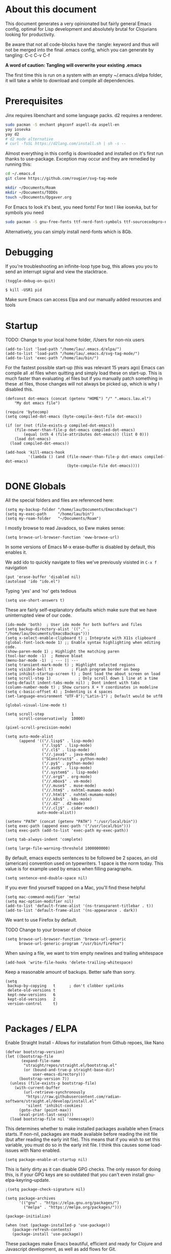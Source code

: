 * About this document

This document generates a very opinionated but fairly general Emacs config, optimal for
Lisp development and absolutely brutal for Clojurians looking for productivity.

Be aware that not all code-blocks have the :tangle: keyword and thus will not be merged
into the final .emacs config, which you can generate by tangling: C-c C-v C-f

*A word of caution: Tangling will overwrite your existing .emacs*

The first time this is run on a system with an empty ~/.emacs.d/elpa folder, it will take
a while to download and compile all dependencies.

* Prerequisites

Jinx requires libenchant and some language packs. d2 requires a renderer.

#+begin_src bash
  sudo pacman -S enchant pkgconf aspell-da aspell-en
  yay iosevka
  yay d2
  # d2 mode alternative
  # curl -fsSL https://d2lang.com/install.sh | sh -s --
#+end_src

Almost everything in this config is downloaded and installed on it's first run
thanks to use-package. Exception may occur and they are remedied by running this:

#+begin_src bash
cd ~/.emacs.d
git clone https://github.com/rougier/svg-tag-mode

mkdir ~/Documents/Roam
mkdir ~/Documents/TODOs
touch ~/Documents/Opgaver.org
#+end_src

For Emacs to look it's best, you need fonts! For text I like iosevka, but for symbols you need

#+begin_src bash
sudo pacman -S gnu-free-fonts ttf-nerd-font-symbols ttf-sourcecodepro-nerd
#+end_src

Alternatively, you can simply install nerd-fonts which is 8Gb.

* Debugging

If you're troubleshooting an infinite-loop type bug, this allows you you to send an interrupt signal and view the stacktrace.

#+begin_src elisp
(toggle-debug-on-quit)
#+end_src

#+begin_src shell
  $ kill -USR1 pid
#+end_src

Make sure Emacs can access Elpa and our manually added resources and tools

* Startup

TODO: Change to your local home folder, /Users for non-nix users

#+begin_src elisp :tangle ~/.emacs
(add-to-list 'load-path "/home/lau/.emacs.d/elpa/")
(add-to-list 'load-path "/home/lau/.emacs.d/svg-tag-mode/")
(add-to-list 'exec-path "/home/lau/bin/")
#+end_src

For the fastest possible start-up (this was relevant 15 years ago)  Emacs can compile all .el files when quitting and simply load these on start-up. This is much faster than evaluating .el files but if you manually patch something in these .el files, those changes will not always be picked up, which is why I disabled this.

#+begin_src elisp
(defconst dot-emacs (concat (getenv "HOME") "/" ".emacs.lau.el")
    "My dot emacs file")

(require 'bytecomp)
(setq compiled-dot-emacs (byte-compile-dest-file dot-emacs))

(if (or (not (file-exists-p compiled-dot-emacs))
	(file-newer-than-file-p dot-emacs compiled-dot-emacs)
        (equal (nth 4 (file-attributes dot-emacs)) (list 0 0)))
    (load dot-emacs)
  (load compiled-dot-emacs))

(add-hook 'kill-emacs-hook
          '(lambda () (and (file-newer-than-file-p dot-emacs compiled-dot-emacs)
                           (byte-compile-file dot-emacs))))
#+end_src

* DONE Globals

All the special folders and files are referenced here:

#+begin_src elisp :tangle ~/.emacs
(setq my-backup-folder "/home/lau/Documents/EmacsBackups")
(setq my-exec-path     "/home/lau/bin")
(setq my-roam-folder   "~/Documents/Roam")
#+end_src

I mostly browse to read Javadocs, so Eww makes sense:

#+begin_src elisp :tangle ~/.emacs
(setq browse-url-browser-function 'eww-browse-url)
#+end_src

In some versions of Emacs M-x erase-buffer is disabled by default, this enables it.

We add ido to quickly navigate to files we've previously visisted in ~C-x f~ navigation

#+begin_src elisp :tangle ~/.emacs
  (put 'erase-buffer 'disabled nil)
  (autoload 'ido "ido.el")
#+end_src

Typing 'yes' and 'no' gets tedious

#+begin_src elisp :tangle ~/.emacs
(setq use-short-answers t)
#+end_src

These are fairly self-explanatory defaults which make sure that we have
uninterrupted view of our code.

#+begin_src elisp :tangle ~/.emacs
  (ido-mode 'both)  ; User ido mode for both buffers and files
  (setq backup-directory-alist '(("." . "/home/lau/Documents/EmacsBackups")))
  (setq x-select-enable-clipboard t) ; Integrate with X11s clipboard
  (global-font-lock-mode 1) ;; Enable syntax highlighting when editing code.
  (show-paren-mode 1) ; Highlight the matching paren
  (tool-bar-mode -1)  ; Remove bloat
  (menu-bar-mode -1)  ; --- || ---
  (setq transient-mark-mode t) ; Highlight selected regions
  (setq visible-bell t)        ; Flash program border on beep
  (setq inhibit-startup-screen t) ; Dont load the about screen on load
  (setq scroll-step 1)            ; Only scroll down 1 line at a time
  (setq-default indent-tabs-mode nil) ; Dont indent with tabs
  (column-number-mode t) ; Show cursors X + Y coordinates in modeline
  (setq c-basic-offset 4) ; Indenting is 4 spaces
  (set-language-environment "UTF-8");"Latin-1") ; Default would be utf8

  (global-visual-line-mode t)

  (setq scroll-step            1
        scroll-conservatively  10000)

  (pixel-scroll-precision-mode)

  (setq auto-mode-alist
        (append '(("/.lisp$" . lisp-mode)
                  ("/.lsp$" . lisp-mode)
                  ("/.cl$" . lisp-mode)
                  ("//.java$" . java-mode)
                  ("SConstruct$" . python-mode)
                  ("/.py$" . python-mode)
                  ("/.asd$" . lisp-mode)
                  ("/.system$" . lisp-mode)
                  ("//.org$" . org-mode)
                  ("//.mbox$" . vm-mode)
                  ("//.muse$" . muse-mode)
                  ("//.htm$" . nxhtml-mumamo-mode)
                  ("//.html$" . nxhtml-mumamo-mode)
                  ("//.k8s$" . k8s-mode)
                  ("//.d2" . d2-mode)
                  ("//.clj$" . cider-mode))
                auto-mode-alist))

  (setenv "PATH" (concat (getenv "PATH") ":/usr/local/bin"))
  (setq exec-path (append exec-path '("/usr/local/bin")))
  (setq exec-path (add-to-list 'exec-path my-exec-path))

  (setq tab-always-indent 'complete)

  (setq large-file-warning-threshold 1000000000)
#+end_src

By default, emacs expects sentences to be followed be 2 spaces, an old (american) convention used on typewriters. 1 space is the norm today. This value is for example used by emacs when filling paragraphs.

#+begin_src elisp :tangle ~/.emacs
(setq sentence-end-double-space nil)
#+end_src

If you ever find yourself trapped on a Mac, you'll find these helpful

#+begin_src elisp
  (setq mac-command-modifier 'meta)
  (setq mac-option-modifier nil)
  (add-to-list 'default-frame-alist '(ns-transparent-titlebar . t))
  (add-to-list 'default-frame-alist '(ns-appearance . dark))
#+end_src

We want to use Firefox by default.

TODO Change to your browser of choice

#+begin_src elisp :tangle ~/.emacs
  (setq browse-url-browser-function 'browse-url-generic
        browse-url-generic-program "/usr/bin/firefox")
#+end_src

When saving a file, we want to trim empty newlines and trailing whitespace

#+begin_src elisp :tangle ~/.emacs
  (add-hook 'write-file-hooks 'delete-trailing-whitespace)
#+end_src

Keep a reasonable amount of backups. Better safe than sorry.

#+begin_src elisp :tangle ~/.emacs
  (setq
   backup-by-copying   t      ; don't clobber symlinks
   delete-old-versions t
   kept-new-versions   6
   kept-old-versions   2
   version-control     t)

#+end_src

* Packages / ELPA

Enable Straight Install - Allows for installation from Github repoes, like Nano

#+begin_src elisp
  (defvar bootstrap-version)
  (let ((bootstrap-file
         (expand-file-name
          "straight/repos/straight.el/bootstrap.el"
          (or (bound-and-true-p straight-base-dir)
              user-emacs-directory)))
        (bootstrap-version 7))
    (unless (file-exists-p bootstrap-file)
      (with-current-buffer
          (url-retrieve-synchronously
           "https://raw.githubusercontent.com/radian-software/straight.el/develop/install.el"
           'silent 'inhibit-cookies)
        (goto-char (point-max))
        (eval-print-last-sexp)))
    (load bootstrap-file nil 'nomessage))
#+end_src

This determines whether to make installed packages available when Emacs starts.
If non-nil, packages are made available before reading the init
file (but after reading the early init file).  This means that if
you wish to set this variable, you must do so in the early init
file. I think this causes some load-issues with Nano enabled.

#+begin_src elisp
(setq package-enable-at-startup nil)
#+end_src

This is fairly dirty as it can disable GPG checks. The only reason for doing this,
is if your GPG keys are so outdated that you can't even install gnu-elpa-keyring--update.

#+begin_src elisp :tangle ~/.emacs
;(setq package-check-signature nil)

(setq package-archives
      '(("gnu" . "https://elpa.gnu.org/packages/")
        ("melpa" . "https://melpa.org/packages/")))

(package-initialize)

(when (not (package-installed-p 'use-package))
   (package-refresh-contents)
   (package-install 'use-package))
#+end_src

These packages make Emacs beautiful, efficient and ready for Clojure and Javascript
development, as well as add flows for Git.

Their utility is as follows

- Insightful modelines: unicode-fonts, nerd-icons, doom-modeline, mood-line
- Spellchecking: jinx
- Languages modes: k8s, clojure (cider)
- Git: magit / forge (github)

Ranger is used for fast file/folder navigation.

org-roam is used for managing multiple related (and unrelated) notes across
nodes. Discover or create with ~C-c n f~

#+begin_src elisp :tangle ~/.emacs
  (use-package unicode-fonts       :ensure t)
  (use-package nerd-icons          :ensure t)
  (use-package all-the-icons       :ensure t)
  (use-package doom-modeline       :ensure t)
  (use-package jinx                :ensure t)
  (use-package k8s-mode            :ensure t)
  (use-package ejc-sql             :ensure t)
  (use-package mood-line           :ensure t)
  (use-package swiper              :ensure t)
  (use-package yascroll            :ensure t)
  (use-package auto-complete       :ensure t)
  (use-package magit               :ensure t)
  (use-package flycheck            :ensure t)
  (use-package flycheck-clj-kondo  :ensure t)
  (use-package indium              :ensure t)
  (use-package d2-mode             :ensure t)
  (use-package chatgpt-shell       :ensure t)
  (use-package ranger              :ensure t)
  (use-package subword             :ensure t)
  (use-package idle-highlight-mode :ensure t)
  (use-package pdf-tools           :ensure t)
  (use-package svg-lib             :ensure t)
  (use-package org-roam            :ensure t :after org)
  (use-package org-autolist        :ensure t :after org)
  (use-package forge               :ensure t :after magit)

  ;; With configs

  (use-package markdown-mode
  :ensure t
  :mode ("README\\.md\\'" . gfm-mode)
  :init (setq markdown-command "multimarkdown"))

  (use-package jinx
    :hook (emacs-startup . global-jinx-mode)
    :bind (("M-$" . jinx-correct)
           ("C-M-$" . jinx-languages)))

  (use-package clojure-mode-extra-font-locking
  :ensure t)

  (use-package clojure-mode
    :ensure t
    :mode (("\\.clj\\'" . clojure-mode)
           ("\\.cljs\\'" . clojure-mode)
           ("\\.cljd\\'" . clojure-mode)
           ("\\.cljc\\'" . clojure-mode)
           ("\\.edn\\'" . clojure-mode))
    :init
    (add-hook 'clojure-mode-hook #'subword-mode)
    (add-hook 'clojure-mode-hook #'clojure-mode-extra-font-locking)
    (add-hook 'clojure-mode-hook #'eldoc-mode)
    (add-hook 'clojure-mode-hook #'lsp)
    (add-hook 'clojure-mode-hook #'flycheck-mode)
    (add-hook 'clojure-mode-hook #'idle-highlight-mode))

  (use-package cider
    :ensure t
    :defer t
    :diminish subword-mode
    :config
    (setq nrepl-log-messages t
          cider-repl-display-in-current-window t
          cider-repl-use-clojure-font-lock t
          cider-prompt-save-file-on-load 'always-save
          cider-font-lock-dynamically '(macro core function var)
          nrepl-hide-special-buffers t
          cider-overlays-use-font-lock t)
    (cider-repl-toggle-pretty-printing))

  (use-package lsp-mode
    :init
    (setq lsp-keymap-prefix "C-c C-u" ;; aids which-key
          gc-cons-threshold (* 100 1024 1024)
          lsp-headerline-arrow "=>"
          read-process-output-max (* 1024 1024)
          treemacs-space-between-root-nodes nil
          company-minimum-prefix-length 1
          lsp-idle-delay 0.800
          lsp-enable-indentation nil ; uncomment to use cider indentation instead of lsp
                                          ; lsp-enable-completion-at-point nil ; uncomment to use cider completion instead of lsp
          cider-eldoc-display-for-symbol-at-point t ; disable cider showing eldoc during symbol at point
          )
    :config
    (define-key lsp-mode-map (kbd "C-c C-u") lsp-command-map)
    :hook (;; replace XXX-mode with concrete major-mode(e. g. python-mode)
           (clojure-mode . lsp)
           ;; if you want which-key integration
           ;;(lsp-mode . lsp-enable-which-key-integration)
           )
    :commands lsp)

  ;; optionally
  (use-package lsp-ui       :ensure t :commands lsp-ui-mode)
  (use-package lsp-ivy      :ensure t :commands lsp-ivy-workspace-symbol :after ivy)
  (use-package lsp-treemacs :ensure t :commands lsp-treemacs-errors-list)

  (use-package org-autolist
    :after org
    :hook (org-mode . org-autolist-mode))

  (use-package org-roam
    :ensure t
    :init
    (setq org-roam-v2-ack t)
    (setq org-return-follows-link  t)
    (setq org-roam-node-display-template
          (concat "${title:*} "
                  (propertize "${tags:10}" 'face 'org-tag)))
    :custom
    (org-roam-directory my-roam-folder)
    (org-roam-completion-everywhere t)


    :bind (("C-c n l" . org-roam-buffer-toggle)
           ("C-c n f" . org-roam-node-find)
           ("C-c n i" . org-roam-node-insert)
           :map org-mode-map
           ("M-RET"   . org-meta-return)
           ("C-M-i"   . completion-at-point))
    :config
    (org-roam-setup))

  (use-package org-fragtog
    :ensure t
    :after org
    :hook (org-mode . org-fragtog-mode))

  (use-package org-bullets
  :ensure t
  :after org
  :hook (org-mode . org-bullets-mode))

  (use-package org
    :mode (("\\.org$" . org-mode))
    :after org-fragtog
    :ensure t
    :init
    (define-key org-mode-map (kbd "<M-return>") nil)
    (global-unset-key        (kbd "<M-return>"))
    (global-set-key          (kbd "<M-return>") 'org-meta-return)
    :bind
    (("M-RET"   . org-meta-return)))


  (use-package timu-rouge-theme
    :ensure t
    :config
    (load-theme 'timu-rouge t))

  (use-package doom-themes
  :ensure t
  :config
  ;; Global settings (defaults)
  (setq doom-themes-enable-bold t    ; if nil, bold is universally disabled
        doom-themes-enable-italic t) ; if nil, italics is universally disabled
  (load-theme 'doom-gruvbox t)
  (load-theme 'doom-Iosvkem t)
  (load-theme 'doom-dracula t)

  ;; Enable flashing mode-line on errors
  (doom-themes-visual-bell-config)
  ;; or for treemacs users
  (setq doom-themes-treemacs-theme "doom-atom") ; use "doom-colors" for less minimal icon theme
  (doom-themes-treemacs-config)
  ;; Corrects (and improves) org-mode's native fontification.
  (doom-themes-org-config))

                                          ;(require 'unicode-fonts)
  (require 'nerd-icons)
  (require 'doom-modeline)
  (require 'package)
  (require 'k8s-mode)
#+end_src

For completion we use company mode in the back and Corfu in the front

#+begin_src elisp :tangle ~/.emacs
(use-package company             :ensure t
    :init
    (setq company-minimum-prefix-length 1
          company-idle-delay 0.8)) ;; default is 0.2

(use-package corfu
  :ensure t
  :init
  (global-corfu-mode))
#+end_src

* Visuals

After have tried many fonts, Iosevka seems to be optimal for readability.
It's available on Arch via ~yay ttf-iosevka~ and OSX via Brew.

#+begin_src elisp :tangle ~/.emacs
(set-frame-font "iosevka 15")
(set-face-attribute 'default nil :weight 'light)
#+end_src

By default Emacs stops the cursor from blinking after 10 blinks, this
keeps the lights on forever

#+begin_src elisp :tangle ~/.emacs
(setq blink-cursor-blinks 0)
#+end_src

ediff can be very intuitive to read if put side-by-side:

#+begin_src elisp :tangle ~/.emacs
(setq ediff-split-window-function 'split-window-horizontally
      ediff-window-setup-function 'ediff-setup-windows-plain)
#+end_src

Avoid gaps when resizing

#+begin_src elisp :tangle ~/.emacs
(setq frame-resize-pixelwise t)
#+end_src

Highlight the currently active line

#+begin_src elisp :tangle ~/.emacs
(global-hl-line-mode 1)
#+end_src


* Slides

10/10 users choose org-tree-slide over Powerpoint, every time

#+begin_src elisp :tangle ~/.emacs
(use-package org-tree-slide :ensure t)

(defun qrt/font-size (s)
  (interactive (list (read-number "font size: " 100)))
  (set-face-attribute 'default nil :height s))

(defvar qrt/org-meta-line-hidden-p nil)
(defun qrt/hide-org-meta-line ()
  (interactive)
  (setq qrt/org-meta-line-hidden-p t)
  (set-face-attribute 'org-meta-line nil
                      :foreground (face-attribute 'default :background)))

(defun qrt/show-org-meta-line ()
  (interactive)
  (setq qrt/org-meta-line-hidden-p nil)
  (set-face-attribute 'org-meta-line nil :foreground nil))

(defun qrt/toggle-org-meta-line-visibility ()
  (interactive)
  (if qrt/org-meta-line-hidden-p
      (qrt/show-org-meta-line)
    (qrt/hide-org-meta-line)))

(defvar qrt/orig-mode-line mode-line-format)

(defun qrt/hide-mode-line ()
  (setq-default mode-line-format nil))

(defun qrt/show-mode-line ()
  (setq-default mode-line-format qrt/orig-mode-line))

(defun qrt/toggle-mode-line ()
  (interactive)
  (if mode-line-format
      (qrt/hide-mode-line)
    (qrt/show-mode-line)))

(setq org-image-actual-width nil)
(setq org-tree-slide-activate-message "slideshow started")

(add-hook 'org-mode-hook
          (lambda ()
            (local-set-key (kbd "<f8>") 'org-tree-slide-mode)))

(eval-after-load 'org-tree-slide
  (lambda ()
    (define-key org-tree-slide-mode-map (kbd "C-<right>") 'org-tree-slide-move-next-tree)
    (define-key org-tree-slide-mode-map (kbd "C-<left>") 'org-tree-slide-move-previous-tree)))

(defun qrt/init-org-tree-slide ()
  (org-bullets-mode 1)
  (org-toggle-inline-images 1)
  (qrt/hide-mode-line)
  (qrt/hide-org-meta-line)
  (qrt/font-size 200))

(defun qrt/finish-org-tree-slide ()
  (org-bullets-mode 0)
  (org-toggle-inline-images nil)
  (qrt/show-mode-line)
  (qrt/show-org-meta-line)
  (qrt/font-size 150))

(add-hook 'org-tree-slide-play-hook #'qrt/init-org-tree-slide)
(add-hook 'org-tree-slide-stop-hook #'qrt/finish-org-tree-slide)
#+end_src

* SQL

Enable EJC but not autocomplete, which seems to be more trouble than its worth

#+begin_src elisp :tangle ~/.emacs
(require 'ejc-sql)
;(require 'ejc-autocomplete)
(add-hook 'ejc-sql-minor-mode-hook
          (lambda ()
            ;(auto-complete-mode t)
            ;(setq ejc-set-column-width-limit nil)
            (ejc-set-column-width-limit nil)
            (ejc-ac-setup)))
#+end_src

EJC can't read .pgpass files, so this utility allows for constructing an ejc-connection
from a .pgpass file. Be aware: *this is hardcoded to the current ejc-postgres version*

#+begin_src elisp :tangle ~/.emacs
  (defun read-file (file)
    "Returns file as list of lines."
    (with-temp-buffer
      (insert-file-contents file)
      (split-string (buffer-string) "\n" t)))

  (defun pgpass-to-sql-connection (config)
    "Returns a suitable list for sql-connection-alist from a pgpass file."
    (let ((server (lambda (host port db user _pass)
                    (list
                     (concat db ":" user ":" port ":" host)
                     (list 'sql-product ''postgres)
                     (list 'sql-server host)
                     (list 'sql-user user)
                     (list 'sql-port (string-to-number port))
                     (list 'sql-database db))))
          (pgpass-line (lambda (line)
                         (apply server (split-string line ":" t)))))
      (mapcar pgpass-line config)))

  (defun read-pgpass
      ()
    (let ((args (lambda (host port db user _pass _foo)
                  (print host)
                  (print port)
                  (print db)
                  (print (concat _pass ":" _foo))
                  (ejc-create-connection
                   "PGPassed"
                   :classpath (concat "~/.m2/repository/org.postgresql/postgresql/42.6.0/"
                                      "postgresql-42.6.0.jar")
                   :subprotocol "postgresql"
                   :subname     (concat "//" host ":" port "/" db)
                   :user        user
                   :password    (concat _pass ":" _foo)))))
      (apply args (split-string (car (read-file "~/.pgpass")) ":" t))))
#+end_src

Specific clients/connections used frequently can be added here

#+begin_src elisp :tangle ~/.emacs
  (defun pgpass-conn
      ()
    (interactive)
    (read-pgpass)
    (ejc-connect "PGPassed"))

  (defun pg-local
      ()
    (interactive)
    (ejc-create-connection
     "PostgreSQL-db-connection"
     :classpath (concat "~/.m2/repository/org.postgresql/postgresql/42.6.0/"
                        "postgresql-42.6.0.jar")
     :subprotocol "postgresql"
     :subname "//localhost:5432/postgres"
     :user "postgres"
     :password "postgres")
    (ejc-connect "PostgreSQL-db-connection"))
#+end_src

* ORG MODE

org-mode is quicker to navigate with speed-keys enable, ie. hit "n" at the start of a header to go next. Checkout ~org-speed-command-help~ for details.

#+begin_src elisp :tangle ~/.emacs
(setq org-use-speed-commands t)
#+end_src

org source blocks can compile directly if they are added to babel.

#+begin_src elisp :tangle ~/.emacs
  (setq org-startup-indented t)

  (use-package ob-d2 :ensure t :after d2-mode)

  (require 'ob-d2)

  (setq d2-location "~/.local/bin/d2")
  (setq d2-output-format ".png") ;; Emacs sometimes chokes on svg

  (org-babel-do-load-languages
      'org-babel-load-languages
      '((d2 . t)
        (scheme . t)))

  (setq org-confirm-babel-evaluate nil)
  (add-to-list 'image-types 'svg)
  #+end_src

org has an annoying bug where opening a code-block of type bash will kill your
cursor permanently, this is a workaround:

#+begin_src elisp :tangle ~/.emacs
  (setq org-src-tab-acts-natively nil)
#+end_src

org has its own opinions on fonts and font-sizes. This attempts to streamline and
better format text blocks

#+begin_src elisp :tangle ~/.emacs
  (let* ((variable-tuple (cond ((x-list-fonts "iosevka 15") '(:font "iosevka 15"))
                               (nil (warn "Cannot find a Sans Serif Font.  Install Source Sans Pro."))))
         (base-font-color     (face-foreground 'default nil 'white))
         (headline           `(:inherit default :weight bold )))
    (custom-theme-set-faces 'user
                            `(org-level-8 ((t (,@headline ,@variable-tuple))))
                            `(org-level-7 ((t (,@headline ,@variable-tuple))))
                            `(org-level-6 ((t (,@headline ,@variable-tuple))))
                            `(org-level-5 ((t (,@headline ,@variable-tuple))))
                            `(org-level-4 ((t (,@headline ,@variable-tuple :height 1.0))))
                            `(org-level-3 ((t (,@headline ,@variable-tuple :height 1.05))))
                            `(org-level-2 ((t (,@headline ,@variable-tuple :height 1.08))))
                            `(org-level-1 ((t (,@headline ,@variable-tuple :height 1.10))))
                            `(org-document-title ((t (,@headline ,@variable-tuple
                                                                 :height 1.15
                                                                 :underline nil))))))

  (setq org-hide-emphasis-markers t)
  #+end_src

  This is a cheap alternative to org-bullets, which simply replaces - and * with •
  wherever a line starts with either. Unused.

#+begin_src elisp
  (font-lock-add-keywords 'org-mode
                          '(("^ +\\([-*]\\) "
                             (0 (prog1 ()
                                  (compose-region (match-beginning 1)
                                                  (match-end 1)
                                                  "•"))))))

  (global-set-key "\C-ca" 'org-agenda)
#+end_src

Our daily prioritized tasks are all stored in the same file

#+begin_src elisp :tangle ~/.emacs
(setq org-agenda-files '("~/Documents/TODOs/Opgaver.org"))

(setq org-todo-keywords
      '((sequence "TODO" "BLOCKED" "HOLD" "|" "DONE" "CANCELLED")))
#+end_src

* Helper functions

These functions are fairly self-explanatory

#+begin_src elisp :tangle ~/.emacs
  (defvar find-file-root-prefix "/sudo:root@localhost:"
    "The prefix of root user use in Emacs.")

  (defun find-file-root (file)
    "Find file with root."
    (interactive "Find file as sudo: ")
    (find-file (concat find-file-root-prefix file)))

  (defun find-file-smb(file)
    "Access file through samba protocol."
    (interactive "fFind file as samba: ")
    (find-file (concat "/smb:" file)))

  (defun remove-dos-eol ()
    "Do not show ^M in files containing mixed UNIX and DOS line endings."
    (interactive)
    (setq buffer-display-table (make-display-table))
    (aset buffer-display-table ?\^M []))

  (defun get-string-from-file (filePath)
    "Return filePath's file content."
    (with-temp-buffer
      (insert-file-contents filePath)
      (buffer-string)))

  (defun revert-all-buffers ()
    "Refresh all open file buffers without confirmation.
      Buffers in modified (not yet saved) state in emacs will not be reverted. They
      will be reverted though if they were modified outside emacs.
      Buffers visiting files which do not exist any more or are no longer readable
      will be killed."
    (interactive)
    (dolist (buf (buffer-list))
      (let ((filename (buffer-file-name buf)))
        ;; Revert only buffers containing files, which are not modified;
        ;; do not try to revert non-file buffers like *Messages*.
        (when (and filename
                   (not (buffer-modified-p buf)))
          (if (file-readable-p filename)
              ;; If the file exists and is readable, revert the buffer.
              (with-current-buffer buf
                (revert-buffer :ignore-auto :noconfirm :preserve-modes))
            ;; Otherwise, kill the buffer.
            (let (kill-buffer-query-functions) ; No query done when killing buffer
              (kill-buffer buf)
              (message "Killed non-existing/unreadable file buffer: %s" filename))))))
    (message "Finished reverting buffers containing unmodified files."))

(defun rightmost-as ()
    (interactive)
    (let ((start  (region-beginning))
          (end    (region-end))
          (max-col 0  ))
      (print "walking")
      (save-excursion
        (goto-char start)
        (while (< (point) end)
          (goto-char (line-beginning-position))
          (search-forward ":as" end t)
          (when (> (current-column) max-col)
            (setq max-col (current-column)))
          (forward-line 1)))
      (message "max column %d" max-col)
      (- max-col 3)))

(defun insert-spaces
   (n)
   (interactive)
   (while (> n 0)
      (insert " ")
      (setq n (- n 1))))

(defun align-as ()
  (interactive)
  (if (use-region-p)
      (let ((start (region-beginning))
            (end (region-end))
            (break nil)
            (rightmost (rightmost-as)))
        (message "The region is active, and is from %d to %d, padding to %d"
                 start end rightmost)
        (save-excursion
          (goto-char start)
          (while (< (point) end)
            (message "Point is %d" (point))
            (beginning-of-line)
            (if (or break (search-forward ":as" end t))
                (progn
                  (backward-word)
                  (backward-char)
                  (setq end (+ end (- rightmost (current-column))))
                  (insert-spaces (- rightmost (current-column)))
                  (forward-line 1)
                  (message "Point is %d" (point)))
              ;; If ":as" is not found, exit the loop
              (setq break t)))))
    (message "nothing selected")))
#+end_src

Enable the following to automatically fix :as statements when saving

#+begin_src elisp :tangle ~/.emacs
(defun align-namespace ()
  "Fixes :as keywords in requires before save-file "
  (interactive)
  (when (derived-mode-p 'clojure-mode)
    (save-excursion
      (goto-char (point-min))
      (mark-sexp)
      (align-as))
    (deactivate-mark)))

(add-hook 'write-file-hooks 'align-namespace)
#+end_src

The following is a helper for .dir-locals which imports everything
from your AWS profile, SESSION_TOKEN, SECRET_KEY, all the trimmings
so that you can access your AWS environment from your REPL.

#+begin_src elisp :tangle ~/.emacs
  (defun read-aws-creds (prefix profile)
    (interactive "Mprofile-name: ")
    (let ((on-profile-p nil))
      (with-temp-buffer
        (insert-file-contents "~/.aws/credentials")
        (while (not (eobp))
          (let ((line (buffer-substring (line-beginning-position)
                                        (line-end-position))))
            (when (and on-profile-p
                       (equal nil (cl-search "[" line)))
              (let* ((spl (split-string line " = "))
                     (env (upcase (car spl)))
                     (val (car (last spl))))
                (setenv env val)
                (message (concat env " :>> " val))))
            (when (cl-search "[" line)
              (if (cl-search (concat prefix "-" profile "]") line)
                  (setq on-profile-p t)
                (setq on-profile-p nil)))
            (forward-line 1))))))
#+end_src

Sometimes you just need a pretty header comment, stolen from Kurt Heyrman

#+begin_src elisp :tangle ~/.emacs
(defun qrt/wrap-in-comment-header ()
  "Takes the line at point, upcases it, and wraps it in a formatted
comment (lisp style, ie. with ;;). Can for example be used to
format a title for a section of code that is comming."
  (interactive)
  (let* ((title (buffer-substring-no-properties (line-beginning-position)
                                                (line-end-position)))
         (len (length title))
         (beg)
         (end))
    (move-beginning-of-line 1)
    (kill-line)
    (insert "---" (make-string len ?-) "---\n")
    (insert "-- " (upcase title)       " --\n")
    (insert "---" (make-string len ?-) "---")
    (forward-line -2)
    (move-beginning-of-line nil)
    (setq beg (point))
    (forward-line 2)
    (move-end-of-line nil)
    (setq end (point))
    (comment-region beg end)))

(global-set-key (kbd "C-æ c") 'qrt/wrap-in-comment-header)
#+end_src

The following is an aid for chatgpt-shell. If you've had a meaningful conversation,
save it by running ~save-chat~

TODO: Change Documents folder if needed

#+begin_src elisp :tangle ~/.emacs
  (defun find-first-nonexistent-filename (filename)
    (let ((i 1))
      (while (and (< i 101)
                  (file-exists-p
                   (concat "~/Documents/Chats/" filename (number-to-string i) ".org")))
        (setq i (1+ i)))
      (concat "~/Documents/Chats/" filename (number-to-string i) ".org")))

  (defun save-chat (title)
    (interactive "sTitle: ")
    (let ((filename (find-first-nonexistent-filename title)))
      (write-file filename)
      (kill-buffer (current-buffer))))

#+end_src

* CIDER

This seems to require .lein/profiles.clj to have nrepl middleware in a certain version.
Currently cider tries to pull in nrepl 1.1.1 however lein pulls 1.0.0 causing pedantic
projects to fail. The solution is to disable pedantic aborts or patch cider.el.

In addition we wan't to supress nrepls own buffers.

#+begin_src elisp :tangle ~/.emacs
  (setq cider-inject-dependencies-at-jack-in t)

  (setq nrepl-hide-special-buffers t)
  (setq cider-show-error-buffer nil); 'only-in-repl)
  (setq cider-auto-select-error-buffer nil)
  (setq cider-repl-display-help-banner nil)
#+end_src

Enable evaluation of comment blocks

#+begin_src elisp :tangle ~/.emacs
(setq clojure-toplevel-inside-comment-form t)
#+end_src

Keep a history of what's done in the REPL between sessions:

#+begin_src elisp :tangle ~/.emacs
(setq cider-repl-history-file "~/.cider-repl-history")
#+end_src

Make sure the REPL is readable:

#+begin_src elisp :tangle ~/.emacs
(setq cider-repl-use-pretty-printing t)
#+end_src

Enable live code-checking

#+begin_src elisp :tangle ~/.emacs
    (setq flycheck-highlighting-mode 'sexps)
    (setq flycheck-highlighting-style nil)
#+end_src

* Magit / Forge

Magit just works, Forge requires the addition of 'Forge' which are
Github/Gitlab instances and any auth info should be added to ~/.authinfo

#+begin_src elisp :tangle ~/.emacs
  (require 'forge)

  (defun approve-pr
      (pr-num)
    (interactive "sPull request number:")
    (if (= 0 (shell-command
              (concat "gh pr review " pr-num " -a")))
        (message "Approved")
      (message "Failed")))

  (add-hook 'forge-topic-mode
            (lambda ()
              (local-set-key (kbd "C-c C-y") 'approve-pr)))

  (add-to-list 'forge-alist
               (list "github.ccta.dk"
                     "api.github.ccta.dk"
                     "github.ccta.dk"
                     forge-github-repository))
#+end_src

* LSP (Clojure)

When a buffer is killed while `lsp-mode` is active, this hook modifies the global `post-command-hook` to remove certain closures, specifically those that are related to `lsp-mode` operations indicated by their environment variables (`cancel-callback`, `method`, `buf`, `hook`, `workspaces`, `id`). This might be used to clean up or reset state associated with `lsp-mode` in hooks that could interfere with or are no longer relevant after buffers are closed

#+begin_src elisp :tangle ~/.emacs
(add-hook 'kill-buffer-hook
          (lambda ()
            (when (bound-and-true-p lsp-mode)
              (setq-default
               post-command-hook
               (--filter (not (and (consp it)
                                   (eq (car it) 'closure)
                                   (not (-difference
                                         '(cancel-callback method buf hook workspaces id)
                                         (-map #'car (cadr it))))))
                         (default-value 'post-command-hook))))))
  #+end_src

Decide, d2 or mermaid?
(setq d2-output-format ".png")
(set-face-attribute 'default nil :height 140)

* API Keys

TODO: This is by convention to keep keys out of configs. If you want to hook into ChatGPT
just create ~/.api-keys and add 2 lines: "chatgpt" and "<your api key>"

#+begin_src elisp :tangle ~/.emacs
(defun find-api-key (filename search-string)
  "Find the line following the first occurrence of SEARCH-STRING in FILENAME."
  (if (file-exists-p filename)
      (with-temp-buffer
        ;; Insert the contents of the file into the temp buffer
        (insert-file-contents filename)
        ;; Search for the search string from the beginning
        (goto-char (point-min))
        (if (search-forward search-string nil t)
            ;; Found the string, now move to the beginning of the next line
            (let ((start (line-beginning-position 2))
                  (end (line-end-position 2)))
              (when (and start end)
                ;; Extract the line and return it
                (buffer-substring-no-properties start end)))
          ;; If the search string was not found, return nil
          nil))
    ""))

(setq chatgpt-shell-openai-key (find-api-key "~/.api-keys" "chatgpt"))
(setq dall-e-shell-openai-key  (find-api-key "~/.api-keys" "chatgpt"))
#+end_src

* Ivy

ivy is used for more sane filtering when searching for things, ivy-posframe
pops the results center screen.

Setting up Ivy and Ivy-Postframe + Swiper for beautiful search and filtering
of minibuffers

#+begin_src elisp :tangle ~/.emacs

  (use-package ivy                 :ensure t)

  (require 'ivy)
  (ivy-mode 1)
  (setq ivy-use-virtual-buffers t)
  (setq enable-recursive-minibuffers t)
  (setq ivy-on-del-error-function #'ignore)

  (global-set-key (kbd "C-s") 'swiper)
#+end_src

Ivy-Posframe, currently disabled.

#+begin_src elisp
  (use-package ivy-posframe        :ensure t :after ivy)

  (require 'ivy-posframe)

  (setq ivy-posframe-display-functions-alist
        '((swiper          . ivy-posframe-display-at-window-center)
          (complete-symbol . ivy-posframe-display-at-window-center)
          (counsel-M-x     . ivy-posframe-display-at-window-center)
          (t               . ivy-posframe-display)))
  (ivy-posframe-mode 1)

#+end_src

The themes used in this file make ivy-posframe searching, especially
between buffers, a bit hard to read. Maximum visibility

#+begin_src elisp :tangle ~/.emacs
(set-face-attribute 'ivy-current-match nil :foreground "white" :background "red")
#+end_src

To add a bit more information to search-bars, we use Marginalia

#+begin_src elisp :tangle ~/.emacs
(use-package marginalia
   :ensure t
   :init (marginalia-mode))
#+end_src

* Beautification

We load the theme timu-rouge, which is superb. But we can make it even
better by mixing with deeper-blue

#+begin_src elisp :tangle ~/.emacs
  (load-theme 'deeper-blue)
#+end_src

Emacs own scrollbars are bulky, this replaces them with ya-scrollbar

#+begin_src elisp :tangle ~/.emacs
  (scroll-bar-mode 0)
  (global-yascroll-bar-mode 1)
#+end_src

svg-tag-mode is fetched from https://github.com/rougier/svg-tag-mode

It allows for [33%] text to be rendered as an honest to god progress
bar, svg generated. Its quite hot and comes from the author of Nano.

Disabled by default

#+begin_src elisp
    (require 'svg-tag-mode)

    (defconst date-re "[0-9]\\{4\\}-[0-9]\\{2\\}-[0-9]\\{2\\}")
    (defconst time-re "[0-9]\\{2\\}:[0-9]\\{2\\}")
    (defconst day-re "[A-Za-z]\\{3\\}")
    (defconst day-time-re (format "\\(%s\\)? ?\\(%s\\)?" day-re time-re))

    (defun svg-progress-percent (value)
      (save-match-data
       (svg-image (svg-lib-concat
                   (svg-lib-progress-bar  (/ (string-to-number value) 100.0)
                                     nil :margin 0 :stroke 2 :radius 3 :padding 2 :width 11)
                   (svg-lib-tag (concat value "%")
                                nil :stroke 0 :margin 0)) :ascent 'center)))

    (defun svg-progress-count (value)
      (save-match-data
        (let* ((seq (split-string value "/"))
               (count (if (stringp (car seq))
                          (float (string-to-number (car seq)))
                        0))
               (total (if (stringp (cadr seq))
                          (float (string-to-number (cadr seq)))
                        1000)))
          (svg-image (svg-lib-concat
                      (svg-lib-progress-bar (/ count total) nil
                                            :margin 0 :stroke 2 :radius 3 :padding 2 :width 11)
                      (svg-lib-tag value nil
                                   :stroke 0 :margin 0)) :ascent 'center))))

    (setq svg-tag-tags
          `(
            ;; Org tags
            (":\\([A-Za-z0-9]+\\)" . ((lambda (tag) (svg-tag-make tag))))
            (":\\([A-Za-z0-9]+[ \-]\\)" . ((lambda (tag) tag)))

            ;; Task priority
            ("\\[#[A-Z]\\]" . ( (lambda (tag)
                                  (svg-tag-make tag :face 'org-priority
                                                :beg 2 :end -1 :margin 0))))

            ;; TODO / DONE
            ("TODO" . ((lambda (tag) (svg-tag-make "TODO" :face 'org-todo :inverse t :margin 0))))
            ("BLOCKED" . ((lambda (tag) (svg-tag-make "BLOCKED" :face 'ivy-current-match :margin 0))))
            ("HOLD" . ((lambda (tag) (svg-tag-make "HOLD" :face 'abbrev-table-name :margin 0))))
            ("CANCELLED" . ((lambda (tag) (svg-tag-make "CANCELLED" :face 'ivy-current-match :margin 0))))
            ("DONE" . ((lambda (tag) (svg-tag-make "DONE" :face 'org-done :margin 0))))


            ;; Citation of the form [cite:@Knuth:1984]
            ("\\(\\[cite:@[A-Za-z]+:\\)" . ((lambda (tag)
                                              (svg-tag-make tag
                                                            :inverse t
                                                            :beg 7 :end -1
                                                            :crop-right t))))
            ("\\[cite:@[A-Za-z]+:\\([0-9]+\\]\\)" . ((lambda (tag)
                                                    (svg-tag-make tag
                                                                  :end -1
                                                                  :crop-left t))))


            ;; Active date (with or without day name, with or without time)
            (,(format "\\(<%s>\\)" date-re) .
             ((lambda (tag)
                (svg-tag-make tag :beg 1 :end -1 :margin 0))))
            (,(format "\\(<%s \\)%s>" date-re day-time-re) .
             ((lambda (tag)
                (svg-tag-make tag :beg 1 :inverse nil :crop-right t :margin 0))))
            (,(format "<%s \\(%s>\\)" date-re day-time-re) .
             ((lambda (tag)
                (svg-tag-make tag :end -1 :inverse t :crop-left t :margin 0))))

            ;; Inactive date  (with or without day name, with or without time)
             (,(format "\\(\\[%s\\]\\)" date-re) .
              ((lambda (tag)
                 (svg-tag-make tag :beg 1 :end -1 :margin 0 :face 'org-date))))
             (,(format "\\(\\[%s \\)%s\\]" date-re day-time-re) .
              ((lambda (tag)
                 (svg-tag-make tag :beg 1 :inverse nil :crop-right t :margin 0 :face 'org-date))))
             (,(format "\\[%s \\(%s\\]\\)" date-re day-time-re) .
              ((lambda (tag)
                 (svg-tag-make tag :end -1 :inverse t :crop-left t :margin 0 :face 'org-date))))

            ;; ;; Progress
            ("\\(\\[[0-9]\\{1,3\\}%\\]\\)" . ((lambda (tag)
                                                (svg-progress-percent (substring tag 1 -2)))))
            ("\\(\\[[0-9]+/[0-9]+\\]\\)" . ((lambda (tag)
                                              (svg-progress-count (substring tag 1 -1)))))
            ))

  (add-hook 'org-mode-hook
      (lambda ()
        (org-next-visible-heading 1)
        (svg-tag-mode 1)))
#+end_src

* Mode line

A beautiful mode-line consists of many unicode icons and dampened colors

#+begin_src elisp :tangle ~/.emacs
  (doom-modeline-mode 1)
  (add-hook 'after-init-hook #'doom-modeline-mode)
  (setq mood-line-glyph-alist mood-line-glyphs-fira-code)
  (set-face-attribute 'region nil :background "#666")

  (set-face-background 'mode-line "#11131b")
  (set-face-foreground 'mode-line "white")
  (set-face-foreground 'mode-line-buffer-id "green")
  (set-face-background 'mode-line-inactive "#1E1E1E")
  (set-face-foreground 'mode-line-inactive "#a83800")
  (set-face-foreground 'doom-modeline-buffer-file "#a83800")

  (set-face-attribute 'mode-line nil :box nil)
  (set-face-attribute 'mode-line-inactive nil :box nil)
#+end_src

* Minibuffer

Allow minibuffers within minibuffers within minibuffers, interlinked.

#+begin_src elisp :tangle ~/.emacs
(setq enable-recursive-minibuffers t)
#+end_src

* Note taking, PDF reader, Latex

fragtog-mode can render beautiful latex inline by simply prefixing
your latex statements with $ signs, so that

\frac{\alpha}{2} = \sqrt[3]{x^2}

is rendered as

$\frac{\alpha}{2} = \sqrt[3]{x^2}$

Symbols defined here:
https://www.cmor-faculty.rice.edu/~heinken/latex/symbols.pdf

#+begin_src elisp :tangle ~/.emacs
(setq org-format-latex-options
      '(:foreground default :background default
        :scale 2.0
        :html-scale 1.0
        :matchers
        ("begin" "$1" "$" "$$" "\\(" "\\[")))
#+end_src

And finally, on laptops and Qemus, you'll probably want this maximized:

#+begin_src elisp
(toggle-frame-maximized)
#+end_src

* Journaling

If you want to keep a simple day-journal, this will make that happen

#+begin_src elisp :tangle ~/.emacs
(defconst journal-path "~/Documents/journal/")

(defun get-today-filename ()
  (concat journal-path (format-time-string "%d-%m-%Y") ".org"))

(defun today-journal ()
  "Open today's journal."
  (interactive)
  (let ((fname (get-today-filename)))
    (find-file fname)))

(keymap-global-set "C-x j" 'today-journal)
#+end_src

* QRT Loot
** SSH-agent
#+begin_src elisp :tangle ~/.emacs
(defconst qrt/ss8ch-agent-socket-var "SSH_AUTH_SOCK")
(defconst qrt/ss8ch-agent-process-id "SSH_AGENT_PID")
(defconst qrt/ss8ch-agent-search-end "; export")

(defun qrt/ss8ch-find-var-value-in-agent-response
    (var-name response)
  "Takes a var-name and the response of calling `ssh-agent` in a
   shell environment. Finds the value for the given var-name in
   the given agent response."
  (save-match-data
    (if (string-match (concat var-name "=\\([^;]+\\)" qrt/ss8ch-agent-search-end)
                      response)
        (match-string 1 response))))

(defun qrt/ss8ch-ensure-agent ()
  "Checks if the environment contains the pid var for an ssh
   agent. If not so, starts an ssh-agent process and captures its
   output the configure the environment."
  (when (not (getenv qrt/ss8ch-agent-process-id))
    (let ((agent-response (shell-command-to-string "ssh-agent")))
      (setenv qrt/ss8ch-agent-socket-var
              (qrt/ss8ch-find-var-value-in-agent-response
               qrt/ss8ch-agent-socket-var
               agent-response))
      (setenv qrt/ss8ch-agent-process-id
              (qrt/ss8ch-find-var-value-in-agent-response
               qrt/ss8ch-agent-process-id
               agent-response)))
    (message "ss8ch ~ agent started")))

(defun qrt/ss8ch-handle-passphrase-request (process process-message)
  "Helper function to handle passphrase requests from the ssh-add
   process."
  (save-match-data
    (if (string-match "passphrase.*:\\s *\\'" process-message)
        (process-send-string process
                             (concat (read-passwd process-message) "\n"))
      (if (not (string-match "^\n+$" process-message))
          (message (concat "ss8ch ~ " (string-trim process-message)))))))

(defun qrt/ss8ch-find-private-ssh-keys-in (directory)
  "Returns a list of file paths under directory for private ssh
   keys."
  (remove nil (mapcar (lambda (file-name)
                        (save-match-data
                          (if (string-match "^\\([^.]+\\)\\.pub$" file-name)
                              (concat directory (match-string 1 file-name)))))
                      (directory-files directory))))

(defun qrt/ss8ch-add (key-file)
  "Checks if an agent is registered in the environment. If not
   so, an agent is started and registered. Then runs ssh-add to
   add a key to the running SSH agent, using the minibuffer to
   ask for the keys passphrase."
  (interactive
   (list (completing-read "Select ssh key to add: "
                          (qrt/ss8ch-find-private-ssh-keys-in "~/.ssh/"))))
  (qrt/ss8ch-ensure-agent)
  (let (process)
    (unwind-protect
        (progn
          (setq process (start-process  "ssh-add" nil
                                        "ssh-add" (expand-file-name key-file)))
          (set-process-filter process 'qrt/ss8ch-handle-passphrase-request)
          (while (accept-process-output process)))
      (if (eq (process-status process) 'run)
          (kill-process process)))))
#+end_src

** Window splitting

Qrt found a clever way to make window-splitting more intuitive. Note, he doesn't use the delete-windows command

#+begin_src elisp :tangle ~/.emacs
(defun qrt/split-window-to-other-buffer-below
      ()
    (interactive)
    (delete-other-windows)
    (split-window-below)
    (other-window 1)
    (let ((switch-to-prev-buffer-skip 'visible))
      (switch-to-next-buffer)))

  (global-set-key (kbd "C-æ 2") 'qrt/split-window-to-other-buffer-below)

  (defun qrt/split-window-to-other-buffer-right
      ()
    (interactive)
        (delete-other-windows)
    (split-window-right)
    (other-window 1)
    (let ((switch-to-prev-buffer-skip 'visible))
      (switch-to-next-buffer)))

  (global-set-key (kbd "C-æ 3") 'qrt/split-window-to-other-buffer-right)
#+end_src

* Globals key bindings

#+begin_src elisp :tangle ~/.emacs
  (global-set-key (kbd "C-z") 'set-mark-command)
  (global-set-key [C-tab] 'other-window)
  (global-set-key (kbd "RET") 'newline-and-indent)
  (global-set-key (kbd "C-æ æ") 'cider-repl-clear-buffer)

  (global-set-key (kbd "C-M-p") 'enlarge-window-horizontally)
  (global-set-key (kbd "C-M-o") 'shrink-window-horizontally)

  (global-set-key (kbd "C-.") 'find-tag)

  (global-set-key (kbd "C-x C-b") 'ibuffer)

  (global-set-key (kbd "C-æ c") 'qrt/wrap-in-comment-header)
  (global-set-key (kbd "C-æ f") 'ranger)
  (global-set-key (kbd "C-æ g") 'rgrep)
  (global-set-key (kbd "C-æ r") 'lsp-find-references)
  (global-set-key (kbd "C-æ s") 'lsp-ui-find-workspace-symbol)
  (global-set-key (kbd "C-æ t") 'org-todo-list)

  (global-set-key (kbd "C-s-p") 'org-todo)
#+end_src

Using 65% keyboards is a beautiful thing, but not without issues

#+begin_src elisp :tangle ~/.emacs
(global-set-key (kbd "C-|") (lambda () (interactive)
                               (insert "\\")))
#+end_src
